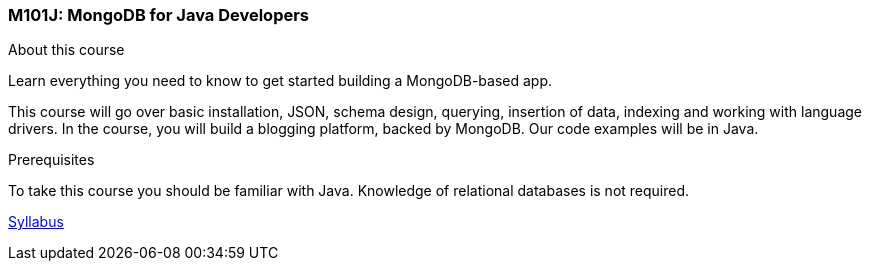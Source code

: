 [[mongo-m101j]]

////
a=&#225; e=&#233; i=&#237; o=&#243; u=&#250;

A=&#193; E=&#201; I=&#205; O=&#211; U=&#218;

n=&#241; N=&#209;
////

=== M101J: MongoDB for Java Developers

About this course

Learn everything you need to know to get started building a MongoDB-based app.

This course will go over basic installation, JSON, schema design, querying, insertion of data, 
indexing and working with language drivers. In the course, 
you will build a blogging platform, backed by MongoDB. Our code examples will be in Java.

Prerequisites

To take this course you should be familiar with Java. Knowledge of relational databases is not required.

https://education.mongodb.com/static/m101j-october-2013/handouts/M101J%20-%20Syllabus.465fda01fb0d.pdf[Syllabus]